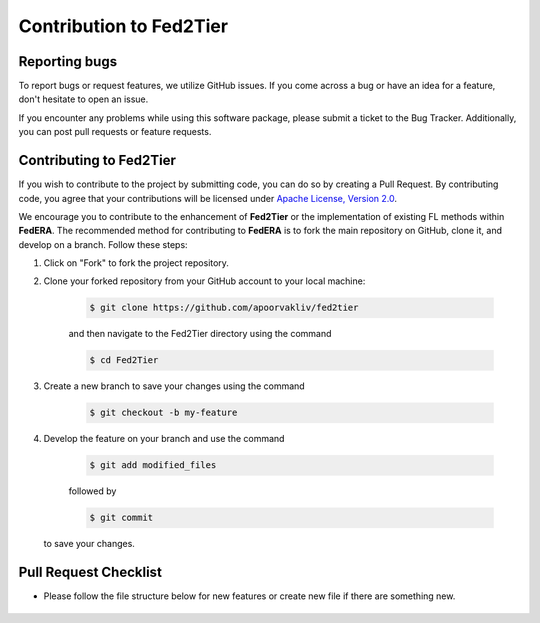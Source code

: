 .. _contribution:

**********************
Contribution to Fed2Tier
**********************

Reporting bugs
--------------

To report bugs or request features, we utilize GitHub issues. If you come across a bug or have an idea for a feature, don't hesitate to open an issue.

If you encounter any problems while using this software package, please submit a ticket to the Bug Tracker. Additionally, you can post pull requests or feature requests.

Contributing to Fed2Tier
----------------------

If you wish to contribute to the project by submitting code, you can do so by creating a Pull Request. By contributing code, you agree that your contributions will be licensed under `Apache License, Version 2.0 <https://www.apache.org/licenses/LICENSE-2.0.html>`_.

We encourage you to contribute to the enhancement of **Fed2Tier** or the implementation of existing FL methods within **FedERA**. The recommended method for contributing to **FedERA** is to fork the main repository on GitHub, clone it, and develop on a branch. Follow these steps:

1. Click on "Fork" to fork the project repository.

2. Clone your forked repository from your GitHub account to your local machine:
  
    .. code-block:: shell-session
        
        $ git clone https://github.com/apoorvakliv/fed2tier

    and then navigate to the Fed2Tier directory using the command
    
    .. code-block:: shell-session
        
        $ cd Fed2Tier

3. Create a new branch to save your changes using the command

    .. code-block:: shell-session
        
        $ git checkout -b my-feature
 
4. Develop the feature on your branch and use the command 

    .. code-block:: shell-session
        
        $ git add modified_files
   
    followed by 

    .. code-block:: shell-session
        
        $ git commit 

   to save your changes.

Pull Request Checklist
----------------------

- Please follow the file structure below for new features or create new file if there are something new.

    .. code-block:: shell-session
        Fed2Tier
        ├── fed2tier
        │   ├── node
        │   │   ├── src
        │   |   |   ├── node_lib
        │   |   |   ├── node
        │   |   |   ├── ClientConnection_pb2_grpc
        │   |   |   ├── ClientConnection_pb2
        │   |   |   ├── data_utils
        │   |   |   ├── distribution
        │   |   |   ├── get_data
        │   |   |   ├── net_lib
        │   |   |   ├── net
        │   │   └── start_node
        │   ├── server
        │       ├── src
        │       |   ├── algorithms
        │       |   ├── server_evaluate
        │       |   ├── client_connection_servicer
        │       |   ├── client_manager
        │       |   ├── client_wrapper
        │       |   ├── ClientConnection_pb2_grpc
        │       |   ├── ClientConnection_pb2
        │       |   ├── server_lib
        │       |   ├── server
        │       |   ├── verification
        │       └── start_server
        │        
        └── unittest
            ├── misc
            ├── test_datasets
            ├── test_server_algorithms
            ├── test_scalability
            ├── test_node_algorithms
            └── test_scalability
        
                